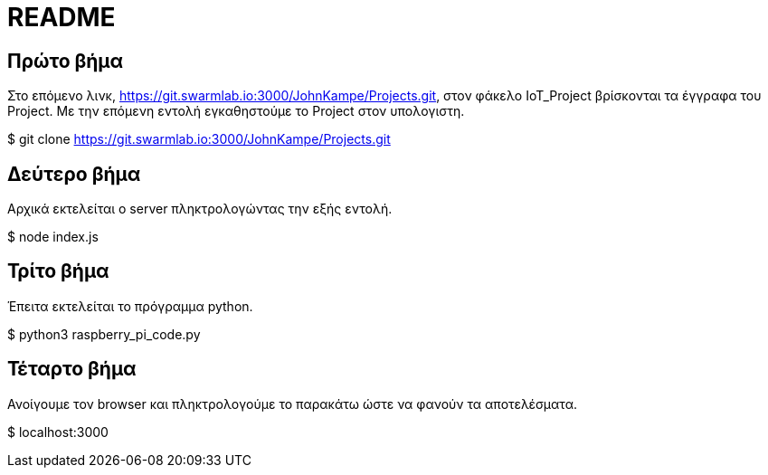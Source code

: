 = README

== Πρώτο βήμα
Στο επόμενο λινκ, https://git.swarmlab.io:3000/JohnKampe/Projects.git, στον φάκελο IoT_Project βρίσκονται τα έγγραφα του Project. Με την επόμενη εντολή εγκαθηστούμε το Project στον υπολογιστη.

$ git clone https://git.swarmlab.io:3000/JohnKampe/Projects.git

== Δεύτερο βήμα
Αρχικά εκτελείται ο server πληκτρολογώντας την εξής εντολή.

$ node index.js

== Τρίτο βήμα
Έπειτα εκτελείται το πρόγραμμα python.

$ python3 raspberry_pi_code.py

== Τέταρτο βήμα
Ανοίγουμε τον browser και πληκτρολογούμε το παρακάτω ώστε να φανούν τα αποτελέσματα.

$ localhost:3000
